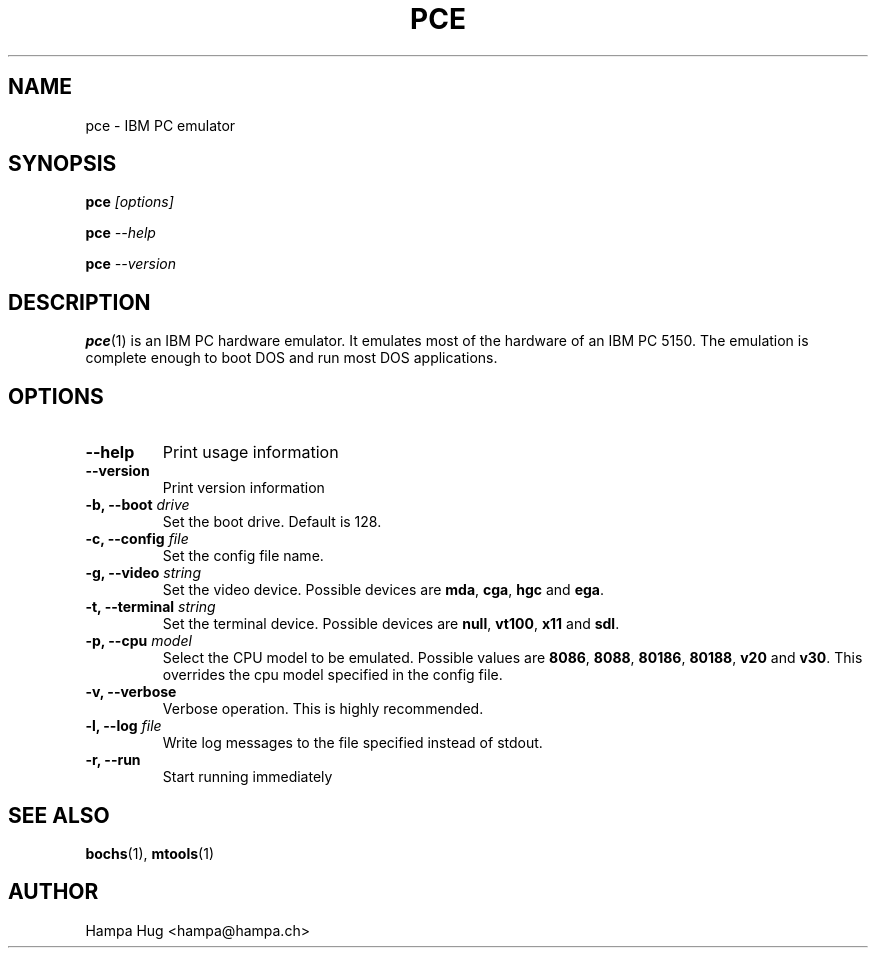 .TH PCE 1 "2004-01-09" "HH" "pce"
\
.SH NAME
pce \- IBM PC emulator
\
.SH SYNOPSIS
.BI pce " [options]"
.PP
.BI pce " --help"
.PP
.BI pce " --version"
\
.SH DESCRIPTION
.BR pce (1)
is an IBM PC hardware emulator. It emulates most of
the hardware of an IBM PC 5150. The emulation is complete enough to
boot DOS and run most DOS applications.
\
.SH OPTIONS
.TP
.B --help
Print usage information
\
.TP
.B --version
Print version information
\
.TP
.BI "-b, --boot " drive
Set the boot drive. Default is 128.
\
.TP
.BI "-c, --config " file
Set the config file name.
\
.TP
.BI "-g, --video " string
Set the video device. Possible devices are
.BR mda ", "
.BR cga ", "
.BR hgc " and "
.BR ega "."
\
.TP
.BI "-t, --terminal " string
Set the terminal device. Possible devices are
.BR null ", "
.BR vt100 ", "
.BR x11 " and "
.BR sdl "."
\
.TP
.BI "-p, --cpu " model
Select the CPU model to be emulated. Possible values are
.BR 8086 ", "
.BR 8088 ", "
.BR 80186 ", "
.BR 80188 ", "
.BR v20 " and "
.BR v30 "."
This overrides the cpu model specified in the config file.
\
.TP
.B "-v, --verbose"
Verbose operation. This is highly recommended.
\
.TP
.BI "-l, --log " file
Write log messages to the file specified instead of stdout.
\
.TP
.B "-r, --run"
Start running immediately
\
.SH SEE ALSO
.BR bochs "(1), " mtools (1)
\
.SH AUTHOR
Hampa Hug <hampa@hampa.ch>
